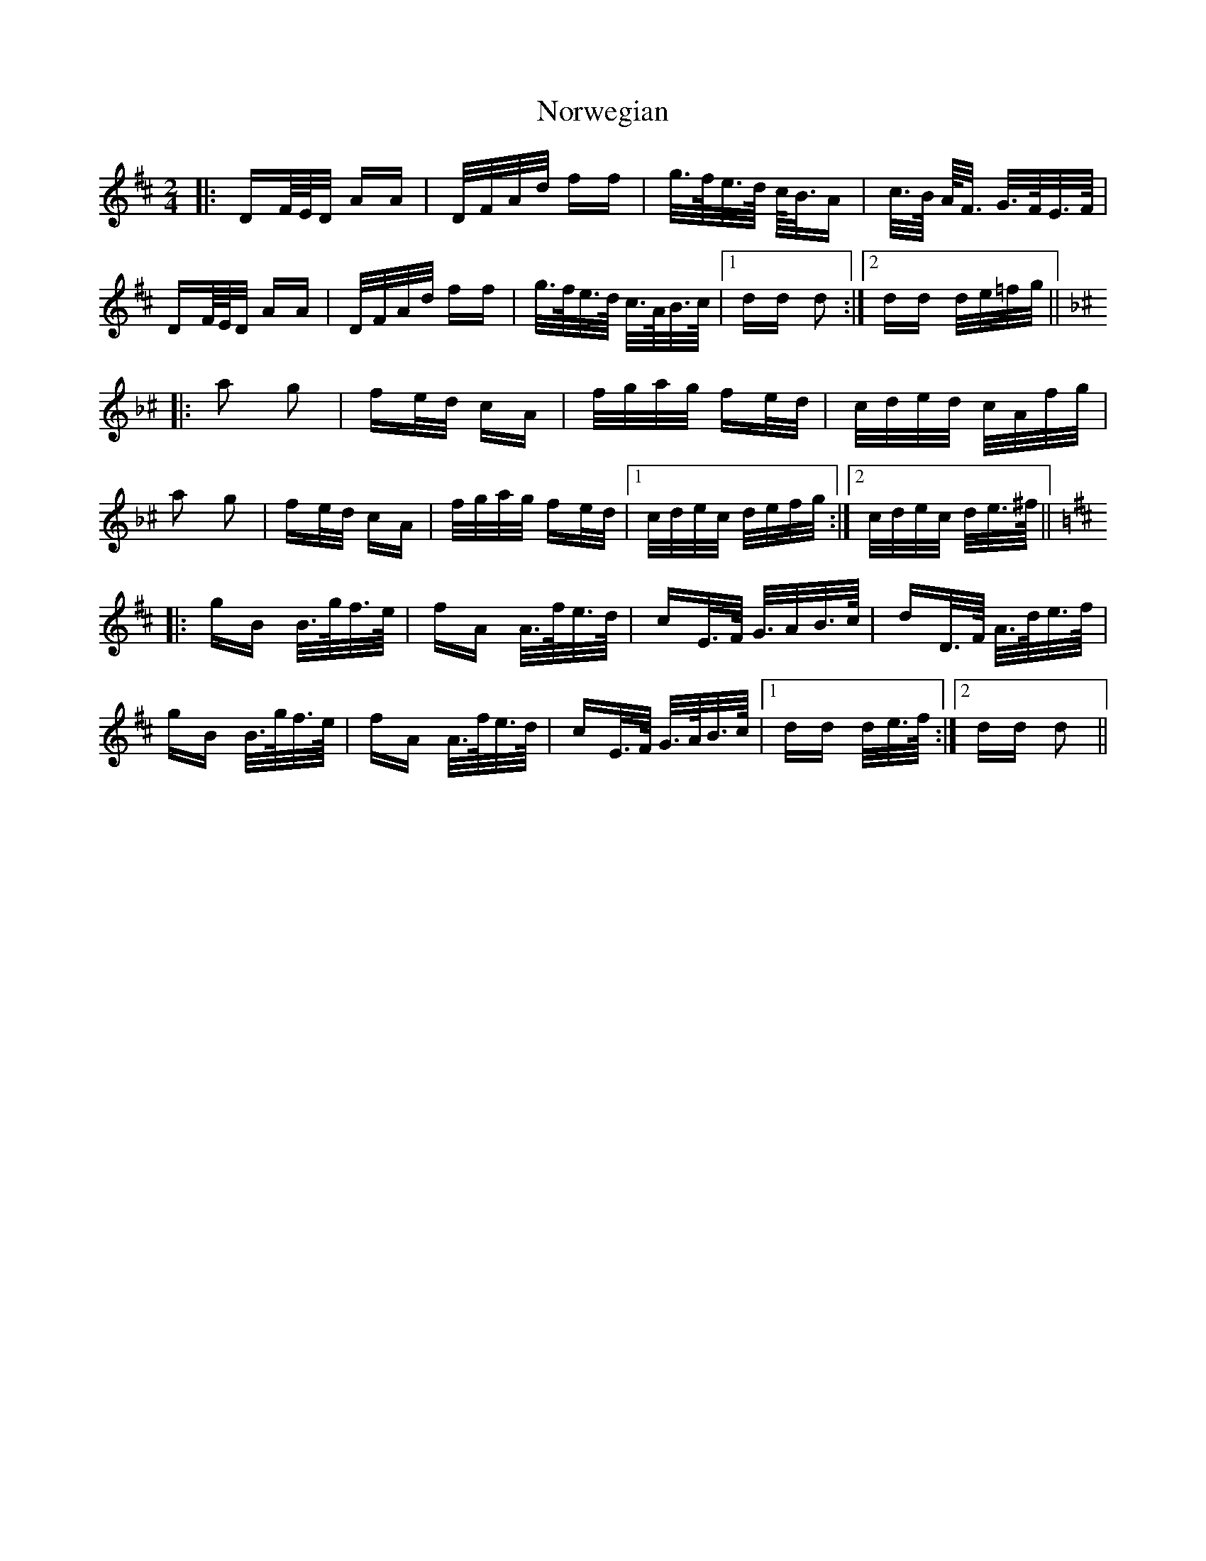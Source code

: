 X: 29664
T: Norwegian
R: polka
M: 2/4
K: Dmajor
|:DF/4E/4D/ AA|D/F/A/d/ ff|g/>f/e/>d/ c/<B/A|c/>B/ A/<F/ G/>F/E/>F/|
DF/4E/4D/ AA|D/F/A/d/ ff|g/>f/e/>d/ c/>A/B/>c/|1 dd d2:|2 dd d/e/=f/g/||
K: Dmin^c
|:a2 g2|fe/d/ cA|f/g/a/g/ fe/d/|c/d/e/d/ c/A/f/g/|
a2 g2|fe/d/ cA|f/g/a/g/ fe/d/|1 c/d/e/c/ d/e/f/g/:|2 c/d/e/c/ d/e/>^f/||
K: Dmaj
|:gB B/>g/f/>e/|fA A/>f/e/>d/|cE/>F/ G/>AB/>c/|dD/>F/ A/>d/e/>f/|
gB B/>g/f/>e/|fA A/>f/e/>d/|cE/>F/ G/>A/B/>c/|1 dd d/e/>f/:|2 dd d2||

